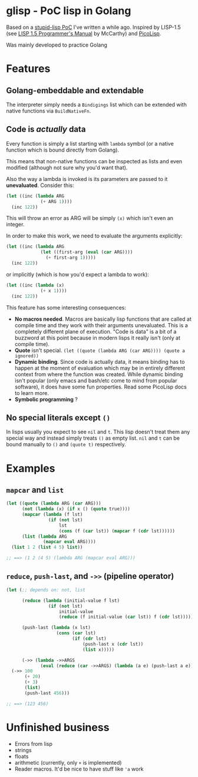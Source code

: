 * glisp - PoC lisp in Golang

Based on a [[https://gist.github.com/Nondv/1dddf200d5d4f7c98be6917165c524b0][stupid-lisp PoC]] I've written a while ago. Inspired by LISP-1.5 (see
[[https://www.softwarepreservation.org/projects/LISP/book/LISP%201.5%20Programmers%20Manual.pdf][LISP 1.5 Programmer's Manual]] by McCarthy) and [[https://picolisp.com][PicoLisp]].

Was mainly developed to practice Golang

* Features

** Golang-embeddable and extendable
The interpreter simply needs a =Bindigings= list which can be extended with
native functions via =BuildNativeFn=.

** Code is /actually/ data

Every function is simply a list starting with =lambda= symbol (or a native
function which is bound directly from Golang).

This means that non-native functions can be inspected as lists and even modified
(although not sure why you'd want that).

Also the way a lambda is invoked is its parameters are passed to it
*unevaluated*. Consider this:

#+begin_src lisp
  (let ((inc (lambda ARG
               (+ ARG 1))))
    (inc 122))
#+end_src

This will throw an error as ARG will be simply =(x)= which isn't even an
integer.

In order to make this work, we need to evaluate the arguments explicitly:


#+begin_src lisp
  (let ((inc (lambda ARG
               (let ((first-arg (eval (car ARG))))
                 (+ first-arg 1)))))
    (inc 122))
#+end_src

or implicitly (which is how you'd expect a lambda to work):

#+begin_src lisp
  (let ((inc (lambda (x)
               (+ x 1))))
    (inc 122))
#+end_src


This feature has some interesting consequences:

- *No macros needed*. Macros are basically lisp functions that are called at
  compile time and they work with their arguments unevaluated. This is a
  completely different plane of execution. "Code is data" is a bit of a buzzword
  at this point because in modern lisps it really isn't (only at compile time).
- *Quote* isn't special. =(let ((quote (lambda ARG (car ARG)))) (quote a ignored))=
- *Dynamic binding*. Since code is actually data, it means binding has to happen
  at the moment of evaluation which may be in entirely different context from
  where the function was created. While dynamic binding isn't popular (only
  emacs and bash/etc come to mind from popular software), it does have some fun
  properties. Read some PicoLisp docs to learn more.
- *Symbolic programming* ?

** No special literals except =()=

In lisps usually you expect to see =nil= and =t=. This lisp doesn't treat them
any special way and instead simply treats =()= as empty list. =nil= and =t= can
be bound manually to =()= and =(quote t)= respectively.

* Examples
** =mapcar= and =list=
#+begin_src lisp
  (let ((quote (lambda ARG (car ARG)))
        (not (lambda (x) (if x () (quote true))))
        (mapcar (lambda (f lst)
                  (if (not lst)
                      lst
                      (cons (f (car lst)) (mapcar f (cdr lst))))))
        (list (lambda ARG
                (mapcar eval ARG))))
    (list 1 2 (list 4 5) list))

  ;; ==> (1 2 (4 5) (lambda ARG (mapcar eval ARG)))
#+end_src

** =reduce=, =push-last=, and =->>= (pipeline operator)

#+begin_src lisp
  (let (;; depends on: not, list

        (reduce (lambda (initial-value f lst)
                  (if (not lst)
                      initial-value
                      (reduce (f initial-value (car lst)) f (cdr lst)))))

        (push-last (lambda (x lst)
                     (cons (car lst)
                           (if (cdr lst)
                               (push-last x (cdr lst))
                               (list x)))))

        (->> (lambda ->>ARGS
               (eval (reduce (car ->>ARGS) (lambda (a e) (push-last a e)) (cdr ->>ARGS))))))
    (->> 100
         (+ 20)
         (+ 3)
         (list)
         (push-last 456)))

  ;; ==> (123 456)
#+end_src

* Unfinished business
- Errors from lisp
- strings
- floats
- arithmetic (currently, only =+= is implemented)
- Reader macros. It'd be nice to have stuff like ='a= work
